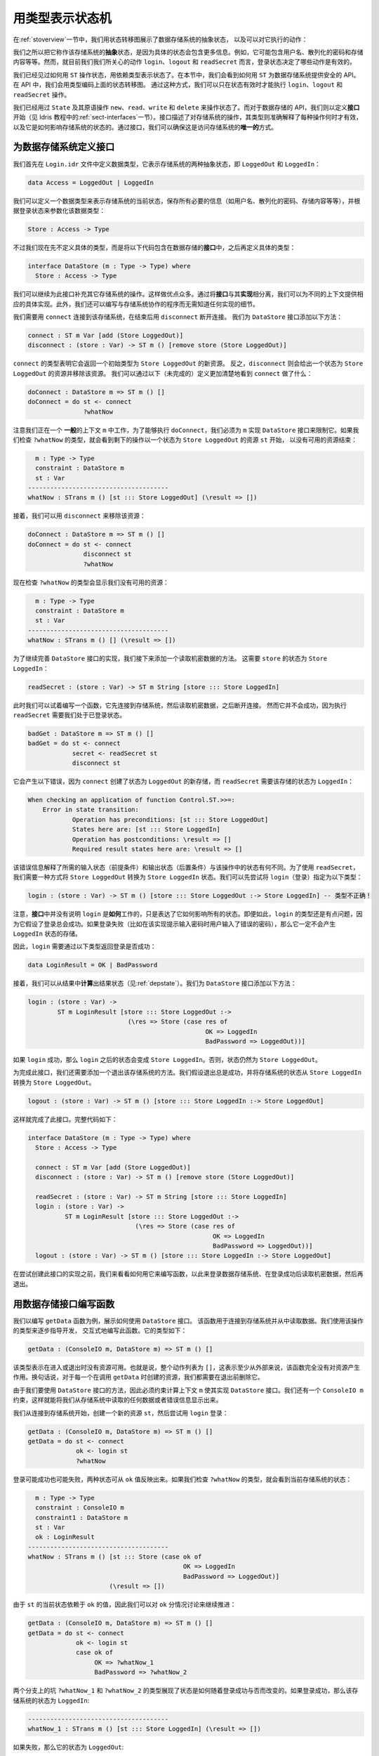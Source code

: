 .. _smstypes:

****************
用类型表示状态机
****************

.. ***********************
.. State Machines in Types
.. ***********************

.. In the introduction, we saw the following state transition diagram representing
.. the (abstract) states of a data store, and the actions we can perform on the
.. store:

在\ :ref:`stoverview`\ 一节中，我们用状态转移图展示了数据存储系统的抽象状态，
以及可以对它执行的动作：

|login|

.. We say that these are the *abstract* states of the store, because the concrete
.. state will contain a lot more information: for example, it might contain
.. user names, hashed passwords, the store contents, and so on. However, as far
.. as we are concerned for the actions ``login``, ``logout`` and ``readSecret``,
.. it's whether we are logged in or not which affects which are valid.

我们之所以把它称作该存储系统的\ **抽象**\ 状态，是因为具体的状态会包含更多信息。\
例如，它可能包含用户名、散列化的密码和存储内容等等。然而，就目前我们我们所关心的动作
``login``、``logout`` 和 ``readSecret`` 而言，登录状态决定了哪些动作是有效的。

.. We've seen how to manipulate states using ``ST``, and some small examples
.. of dependent types in states. In this section, we'll see how to use
.. ``ST`` to provide a safe API for the data store. In the API, we'll encode
.. the above diagram in the types, in such a way that we can only execute the
.. operations ``login``, ``logout`` and ``readSecret`` when the state is
.. valid.

我们已经见过如何用 ``ST`` 操作状态，用依赖类型表示状态了。在本节中，我们会看到如何用
``ST`` 为数据存储系统提供安全的 API。在 API 中，我们会用类型编码上面的状态转移图。
通过这种方式，我们可以只在状态有效时才能执行 ``login``、``logout`` 和 ``readSecret``
操作。

.. So far, we've used ``State`` and the primitive operations, ``new``, ``read``,
.. ``write`` and ``delete`` to manipulate states. For the data store API,
.. however, we'll begin by defining an *interface* (see :ref:`sect-interfaces` in
.. the Idris tutorial) which describes the operations on the store, and explains
.. in their types exactly when each operation is valid, and how it affects
.. the store's state. By using an interface, we can be sure that
.. this is the *only* way to access the store.

我们已经用过 ``State`` 及其原语操作 ``new``、``read``、``write`` 和 ``delete``
来操作状态了。而对于数据存储的 API，我们则以定义\ **接口**\ 开始（见 Idris 教程中的\
:ref:`sect-interfaces`\ 一节）。接口描述了对存储系统的操作，其类型则准确解释了每种操作\
何时才有效，以及它是如何影响存储系统的状态的。通过接口，我们可以确保这是访问存储系统的\
\ **唯一的**\ 方式。

为数据存储系统定义接口
======================

.. Defining an interface for the data store
.. ========================================

.. We'll begin by defining a data type, in a file ``Login.idr``, which represents
.. the two abstract states of the store, either ``LoggedOut`` or ``LoggedIn``:

我们首先在 ``Login.idr`` 文件中定义数据类型，它表示存储系统的两种抽象状态，即
``LoggedOut`` 和 ``LoggedIn``：

.. code-block:: idris

    data Access = LoggedOut | LoggedIn

.. We can define a data type for representing the current state of a store,
.. holding all of the necessary information (this might be user names, hashed
.. passwords, store contents and so on) and parameterise it by the logged in
.. status of the store:

我们可以定义一个数据类型来表示存储系统的当前状态，保存所有必要的信息\
（如用户名、散列化的密码、存储内容等等），并根据登录状态来参数化该数据类型：

.. code-block:: idris

  Store : Access -> Type

.. Rather than defining a concrete type now, however, we'll include this in
.. a data store *interface* and define a concrete type later:

不过我们现在先不定义具体的类型，而是将以下代码包含在数据存储的\ **接口**\ 中，\
之后再定义具体的类型：

.. code-block:: idris

  interface DataStore (m : Type -> Type) where
    Store : Access -> Type

.. We can continue to populate this interface with operations on the store.  Among
.. other advantages, by separating the *interface* from its *implementation* we
.. can provide different concrete implementations for different contexts.
.. Furthermore, we can write programs which work with a store without needing
.. to know any details of how the store is implemented.

我们可以继续为此接口补充其它存储系统的操作。这样做优点众多。通过将\ **接口**\
与其\ **实现**\ 相分离，我们可以为不同的上下文提供相应的具体实现。此外，\
我们还可以编写与存储系统协作的程序而无需知道任何实现的细节。

.. We'll need to be able to ``connect`` to a store, and ``disconnect`` when
.. we're done. Add the following methods to the ``DataStore`` interface:

我们需要用 ``connect`` 连接到该存储系统，在结束后用 ``disconnect`` 断开连接。
我们为 ``DataStore`` 接口添加以下方法：

.. code-block:: idris

    connect : ST m Var [add (Store LoggedOut)]
    disconnect : (store : Var) -> ST m () [remove store (Store LoggedOut)]

.. The type of ``connect`` says that it returns a new resource which has the
.. initial type ``Store LoggedOut``. Conversely, ``disconnect``, given a
.. resource in the state ``Store LoggedOut``, removes that resource.
.. We can see more clearly what ``connect`` does by trying the following
.. (incomplete) definition:

``connect`` 的类型表明它会返回一个初始类型为 ``Store LoggedOut`` 的新资源。
反之，``disconnect`` 则会给出一个状态为 ``Store LoggedOut`` 的资源并移除该资源。
我们可以通过以下（未完成的）定义更加清楚地看到 ``connect`` 做了什么：

.. code-block:: idris

  doConnect : DataStore m => ST m () []
  doConnect = do st <- connect
                 ?whatNow

.. Note that we're working in a *generic* context ``m``, constrained so that
.. there must be an implementation of ``DataStore`` for ``m`` to be able to
.. execute ``doConnect``.
.. If we check the type of ``?whatNow``, we'll see that the remaining
.. operations begin with a resource ``st`` in the state ``Store LoggedOut``,
.. and we need to finish with no resources.

注意我们正在一个 \ **一般**\ 的上下文 ``m`` 中工作，为了能够执行 ``doConnect``，\
我们必须为 ``m`` 实现 ``DataStore`` 接口来限制它。如果我们检查 ``?whatNow``
的类型，就会看到剩下的操作以一个状态为 ``Store LoggedOut`` 的资源 ``st`` 开始，
以没有可用的资源结束：

.. code-block:: idris

      m : Type -> Type
      constraint : DataStore m
      st : Var
    --------------------------------------
    whatNow : STrans m () [st ::: Store LoggedOut] (\result => [])

.. Then, we can remove the resource using ``disconnect``:

接着，我们可以用 ``disconnect`` 来移除该资源：

.. code-block:: idris

  doConnect : DataStore m => ST m () []
  doConnect = do st <- connect
                 disconnect st
                 ?whatNow

.. Now checking the type of ``?whatNow`` shows that we have no resources
.. available:

现在检查 ``?whatNow`` 的类型会显示我们没有可用的资源：

.. code-block:: idris

      m : Type -> Type
      constraint : DataStore m
      st : Var
    --------------------------------------
    whatNow : STrans m () [] (\result => [])

.. To continue our implementation of the ``DataStore`` interface, next we'll add a
.. method for reading the secret data. This requires that the ``store`` is in the
.. state ``Store LoggedIn``:

为了继续完善 ``DataStore`` 接口的实现，我们接下来添加一个读取机密数据的方法。
这需要 ``store`` 的状态为 ``Store LoggedIn``：

.. code-block:: idris

    readSecret : (store : Var) -> ST m String [store ::: Store LoggedIn]

.. At this point we can try writing a function which connects to a store,
.. reads the secret, then disconnects. However, it will be unsuccessful, because
.. ``readSecret`` requires us to be logged in:

此时我们可以试着编写一个函数，它先连接到存储系统，然后读取机密数据，之后断开连接。
然而它并不会成功，因为执行 ``readSecret`` 需要我们处于已登录状态。

.. code-block:: idris

  badGet : DataStore m => ST m () []
  badGet = do st <- connect
              secret <- readSecret st
              disconnect st

.. This results in the following error, because ``connect`` creates a new
.. store in the ``LoggedOut`` state, and ``readSecret`` requires the store
.. to be in the ``LoggedIn`` state:

它会产生以下错误，因为 ``connect`` 创建了状态为 ``LoggedOut`` 的新存储，而
``readSecret`` 需要该存储的状态为 ``LoggedIn``：

.. code-block:: idris

    When checking an application of function Control.ST.>>=:
        Error in state transition:
                Operation has preconditions: [st ::: Store LoggedOut]
                States here are: [st ::: Store LoggedIn]
                Operation has postconditions: \result => []
                Required result states here are: \result => []

.. The error message explains how the required input states (the preconditions)
.. and the required output states (the postconditions) differ from the states
.. in the operation. In order to use ``readSecret``, we'll need a way to get
.. from a ``Store LoggedOut`` to a ``Store LoggedIn``. As a first attempt,
.. we can try the following type for ``login``:

该错误信息解释了所需的输入状态（前提条件）和输出状态（后置条件）与该操作中的状态\
有何不同。为了使用 ``readSecret``，我们需要一种方式将 ``Store LoggedOut`` 转换为
``Store LoggedIn`` 状态。我们可以先尝试将 ``login``\ （登录）指定为以下类型：

.. .. code-block:: idris

..     login : (store : Var) -> ST m () [store ::: Store LoggedOut :-> Store LoggedIn] -- Incorrect type!

.. code-block:: idris

    login : (store : Var) -> ST m () [store ::: Store LoggedOut :-> Store LoggedIn] -- 类型不正确！

.. Note that in the *interface* we say nothing about *how* ``login`` works;
.. merely how it affects the overall state. Even so, there is a problem with
.. the type of ``login``, because it makes the assumption that it will always
.. succeed. If it fails - for example because the implementation prompts for
.. a password and the user enters the password incorrectly - then it must not
.. result in a ``LoggedIn`` store.

注意，\ **接口**\ 中并没有说明 ``login`` 是\ **如何**\ 工作的，只是表达了它如何\
影响所有的状态。即便如此，\ ``login`` 的类型还是有点问题，因为它假设了登录\
总会成功。如果登录失败（比如在该实现提示输入密码时用户输入了错误的密码），\
那么它一定不会产生 ``LoggedIn`` 状态的存储。

.. Instead, therefore, ``login`` will return whether logging in was successful,
.. via the following type;

因此，``login`` 需要通过以下类型返回登录是否成功：

.. code-block:: idris

    data LoginResult = OK | BadPassword

.. Then, we can *calculate* the result state (see :ref:`depstate`) from the
.. result. Add the following method to the ``DataStore`` interface:

接着，我们可以从结果中\ **计算**\ 出结果状态（见\ :ref:`depstate`）。我们为
``DataStore`` 接口添加以下方法：

.. code-block:: idris

    login : (store : Var) ->
            ST m LoginResult [store ::: Store LoggedOut :->
                               (\res => Store (case res of
                                                    OK => LoggedIn
                                                    BadPassword => LoggedOut))]

.. If ``login`` was successful, then the state after ``login`` is
.. ``Store LoggedIn``. Otherwise, the state is ``Store LoggedOut``.

如果 ``login`` 成功，那么 ``login`` 之后的状态会变成 ``Store LoggedIn``。\
否则，状态仍然为 ``Store LoggedOut``。

.. To complete the interface, we'll add a method for logging out of the store.
.. We'll assume that logging out is always successful, and moves the store
.. from the ``Store LoggedIn`` state to the ``Store LoggedOut`` state.

为完成此接口，我们还需要添加一个退出该存储系统的方法。我们假设退出总是成功，并将存储系统的状态从 ``Store LoggedIn`` 转换为 ``Store LoggedOut``。

.. code-block:: idris

    logout : (store : Var) -> ST m () [store ::: Store LoggedIn :-> Store LoggedOut]

.. This completes the interface, repeated in full for reference below:

这样就完成了此接口。完整代码如下：

.. code-block:: idris

  interface DataStore (m : Type -> Type) where
    Store : Access -> Type

    connect : ST m Var [add (Store LoggedOut)]
    disconnect : (store : Var) -> ST m () [remove store (Store LoggedOut)]

    readSecret : (store : Var) -> ST m String [store ::: Store LoggedIn]
    login : (store : Var) ->
            ST m LoginResult [store ::: Store LoggedOut :->
                               (\res => Store (case res of
                                                    OK => LoggedIn
                                                    BadPassword => LoggedOut))]
    logout : (store : Var) -> ST m () [store ::: Store LoggedIn :-> Store LoggedOut]

.. Before we try creating any implementations of this interface, let's see how
.. we can write a function with it, to log into a data store, read the secret
.. if login is successful, then log out again.

在尝试创建此接口的实现之前，我们来看看如何用它来编写函数，以此来登录数据存储系统、\
在登录成功后读取机密数据，然后再退出。

用数据存储接口编写函数
======================

.. Writing a function with the data store
.. ======================================

.. As an example of working with the ``DataStore`` interface, we'll write a
.. function ``getData``, which connects to a store in order to read some data from
.. it. We'll write this function interactively, step by step, using the types of
.. the operations to guide its development. It has the following type:

我们以编写 ``getData`` 函数为例，展示如何使用 ``DataStore`` 接口。
该函数用于连接到存储系统并从中读取数据。我们使用该操作的类型来逐步指导开发，
交互式地编写此函数。它的类型如下：

.. code-block:: idris

  getData : (ConsoleIO m, DataStore m) => ST m () []

.. This type means that there are no resources available on entry or exit.
.. That is, the overall list of actions is ``[]``, meaning that at least
.. externally, the function has no overall effect on the resources. In other
.. words, for every resource we create during ``getData``, we'll also need to
.. delete it before exit.

该类型表示在进入或退出时没有资源可用。也就是说，整个动作列表为 ``[]``，\
这表示至少从外部来说，该函数完全没有对资源产生作用。换句话说，对于每一个在调用
``getData`` 时创建的资源，我们都需要在退出前删除它。

.. Since we want to use methods of the ``DataStore`` interface, we'll
.. constraint the computation context ``m`` so that there must be an
.. implementation of ``DataStore``. We also have a constraint ``ConsoleIO m``
.. so that we can display any data we read from the store, or any error
.. messages.

由于我们要使用 ``DataStore`` 接口的方法，因此必须约束计算上下文 ``m``
使其实现 ``DataStore`` 接口。我们还有一个 ``ConsoleIO m`` 约束，\
这样就能将我们从存储系统中读取的任何数据或者错误信息显示出来。

.. We start by connecting to the store, creating a new resource ``st``, then
.. trying to ``login``:

我们从连接到存储系统开始，创建一个新的资源 ``st``，然后尝试用 ``login`` 登录：

.. code-block:: idris

  getData : (ConsoleIO m, DataStore m) => ST m () []
  getData = do st <- connect
               ok <- login st
               ?whatNow

.. Logging in will either succeed or fail, as reflected by the value of
.. ``ok``. If we check the type of ``?whatNow``, we'll see what state the
.. store currently has:

登录可能成功也可能失败，两种状态可从 ``ok`` 值反映出来。如果我们检查 ``?whatNow``
的类型，就会看到当前存储系统的状态：

.. code-block:: idris

      m : Type -> Type
      constraint : ConsoleIO m
      constraint1 : DataStore m
      st : Var
      ok : LoginResult
    --------------------------------------
    whatNow : STrans m () [st ::: Store (case ok of
                                              OK => LoggedIn
                                              BadPassword => LoggedOut)]
                          (\result => [])

.. The current state of ``st`` therefore depends on the value of ``ok``,
.. meaning that we can make progress by case splitting on ``ok``:

由于 ``st`` 的当前状态依赖于 ``ok`` 的值，因此我们可以对 ``ok`` 分情况讨论来继续推进：

.. code-block:: idris

  getData : (ConsoleIO m, DataStore m) => ST m () []
  getData = do st <- connect
               ok <- login st
               case ok of
                    OK => ?whatNow_1
                    BadPassword => ?whatNow_2

.. The types of the holes in each branch, ``?whatNow_1`` and ``?whatNow_2``,
.. show how the state changes depending on whether logging in was successful.
.. If it succeeded, the store is ``LoggedIn``:

两个分支上的坑 ``?whatNow_1`` 和 ``?whatNow_2`` 的类型展现了状态是如何随着\
登录成功与否而改变的。如果登录成功，那么该存储系统的状态为 ``LoggedIn``:

.. code-block:: idris

    --------------------------------------
    whatNow_1 : STrans m () [st ::: Store LoggedIn] (\result => [])

.. On the other hand, if it failed, the store is ``LoggedOut``:

如果失败，那么它的状态为 ``LoggedOut``:

.. code-block:: idris

    --------------------------------------
    whatNow_2 : STrans m () [st ::: Store LoggedOut] (\result => [])

.. In ``?whatNow_1``, since we've successfully logged in, we can now read
.. the secret and display it to the console:

在 ``?whatNow_1`` 中，由于登录成功，因此可以读取机密数据并将它显示在终端上：

.. code-block:: idris

  getData : (ConsoleIO m, DataStore m) => ST m () []
  getData = do st <- connect
               ok <- login st
               case ok of
                    OK => do secret <- readSecret st
                             putStrLn ("Secret is: " ++ show secret)
                             ?whatNow_1
                    BadPassword => ?whatNow_2

.. We need to finish the ``OK`` branch with no resources available. We can
.. do this by logging out of the store then disconnecting:

我们要以「无资源可用」的状态来结束 ``OK`` 分支，因此需要退出存储系统并断开连接：

.. code-block:: idris

  getData : (ConsoleIO m, DataStore m) => ST m () []
  getData = do st <- connect
               ok <- login st
               case ok of
                    OK => do secret <- readSecret st
                             putStrLn ("Secret is: " ++ show secret)
                             logout st
                             disconnect st
                    BadPassword => ?whatNow_2

.. Note that we *must* ``logout`` of ``st`` before calling ``disconnect``,
.. because ``disconnect`` requires that the store is in the ``LoggedOut``
.. state.

注意我们在调用 ``disconnect`` 断开连接前，\ **必须**\ 用 ``logout`` 退出
``st``，因为 ``disconnect`` 需要存储系统处于 ``LoggedOut`` 状态。

.. Furthermore, we can't simply use ``delete`` to remove the resource, as
.. we did with the ``State`` examples in the previous section, because
.. ``delete`` only works when the resource has type ``State ty``, for some
.. type ``ty``. If we try to use ``delete`` instead of ``disconnect``, we'll
.. see an error message like the following:

此外，我们不能像上一节中 ``State`` 的示例那样，简单地用 ``delete`` 来删除该资源，\
因为对于某个类型 ``ty`` 来说，``delete`` 只能在资源的类型为 ``State ty`` 时起效。\
如果我们试图用 ``delete`` 来代替 ``disconnect``，就会看到以下错误：

.. code-block:: idris

    When checking argument prf to function Control.ST.delete:
            Can't find a value of type
                    InState st (State st) [st ::: Store LoggedOut]

.. In other words, the type checker can't find a proof that the resource
.. ``st`` has a type of the form ``State st``, because its type is
.. ``Store LoggedOut``. Since ``Store`` is part of the ``DataStore`` interface,
.. we *can't* yet know the concrete representation of the ``Store``, so we
.. need to remove the resource via the interface, with ``disconnect``, rather
.. than directly with ``delete``.

换句话说，类型检查器找不到一个「资源 ``st`` 拥有 ``State st`` 形式的类型」的证明，\
因为其类型为 ``Store LoggedOut``。由于 ``Store`` 是 ``DataStore`` 接口的一部分，\
而我们\ **尚未知道**\  ``Store`` 的具体表示，因此我们需要通过此接口的 ``disconnect``
而非直接用 ``delete`` 来删除资源。

.. We can complete ``getData`` as follows, using a pattern matching bind
.. alternative (see the Idris tutorial, :ref:`monadsdo`) rather than a
.. ``case`` statement to catch the possibility of an error with ``login``:

我们可以将 ``getData`` 完成如下，使用模式匹配来绑定候选（见 Idris 教程的\
:ref:`monadsdo`），而非使用 ``case`` 语句来捕获 ``login`` 可能产生的错误：

.. code-block:: idris

  getData : (ConsoleIO m, DataStore m) => ST m () []
  getData = do st <- connect
               OK <- login st
                  | BadPassword => do putStrLn "Failure"
                                      disconnect st
               secret <- readSecret st
               putStrLn ("Secret is: " ++ show secret)
               logout st
               disconnect st

.. We can't yet try this out, however, because we don't have any implementations
.. of ``DataStore``! If we try to execute it in an ``IO`` context, for example,
.. we'll get an error saying that there's no implementation of ``DataStore IO``:

然而它现在还跑不起来，因为我们还没有任何 ``DataStore`` 的实现！如果我们试着在一个
``IO`` 上下文中执行它，就会产生一个没有 ``DataStore IO`` 的实现的错误：

.. code::

    *Login> :exec run {m = IO} getData
    When checking an application of function Control.ST.run:
            Can't find implementation for DataStore IO

.. The final step in implementing a data store which correctly follows the
.. state transition diagram, therefore, is to provide an implementation
.. of ``DataStore``.

因此，要实现遵循其状态转移图的数据存储系统，最后一步就是提供一个 ``DataStore``
的实现。

实现接口
========

.. Implementing the interface
.. ==========================

.. To execute ``getData`` in ``IO``, we'll need to provide an implementation
.. of ``DataStore`` which works in the ``IO`` context. We can begin as
.. follows:

要在 ``IO`` 中执行 ``getData``，我们需要提供一个能够在 ``IO`` 上下文中工作的
``DataStore`` 的实现。我们可以这样开始：

.. code-block:: idris

  implementation DataStore IO where

.. Then, we can ask Idris to populate the interface with skeleton definitions
.. for the necessary methods (press ``Ctrl-Alt-A`` in Atom for "add definition"
.. or the corresponding shortcut for this in the Idris mode in your favourite
.. editor):

接着，我们可以让 Idris 根据必要方法的基本定义来填充该接口（在 Atom 中按下
``Ctrl-Alt-A``，或者在你喜欢的编辑器中按下对应的快捷键来「添加定义」）：

.. code-block:: idris

  implementation DataStore IO where
    Store x = ?DataStore_rhs_1
    connect = ?DataStore_rhs_2
    disconnect store = ?DataStore_rhs_3
    readSecret store = ?DataStore_rhs_4
    login store = ?DataStore_rhs_5
    logout store = ?DataStore_rhs_6

.. The first decision we'll need to make is how to represent the data store.
.. We'll keep this simple, and store the data as a single ``String``, using
.. a hard coded password to gain access. So, we can define ``Store`` as
.. follows, using a ``String`` to represent the data no matter whether we
.. are ``LoggedOut`` or ``LoggedIn``:

我们首先要确定表示该数据存储系统的方式。为简单起见，我们将数据存储为单个的
``String``，并使用硬编码的密码来获取访问权限。我们可以将 ``Store`` 定义如下，\
无论在 ``LoggedOut`` 还是在 ``LoggedIn`` 状态下均使用 ``String`` 来表示数据。

.. code-block:: idris

    Store x = State String

.. Now that we've given a concrete type for ``Store``, we can implement operations
.. for connecting, disconnecting, and accessing the data. And, since we used
.. ``State``, we can use ``new``, ``delete``, ``read`` and ``write`` to
.. manipulate the store.

现在我们给出了 ``Store`` 的一个具体类型，我们可以实现建立连接、断开连接和访问数据的操作。\
而由于我们使用了 ``State``，因此也就可以使用 ``new``、``delete``、``read`` 和 ``write``
来操作该存储系统。

.. Looking at the types of the holes tells us how we need to manipulate the
.. state. For example, the ``?DataStore_rhs_2`` hole tells us what we need
.. to do to implement ``connect``. We need to return a new ``Var`` which
.. represents a resource of type ``State String``:

坑的类型会告诉我们如何操作状态。例如，``?DataStore_rhs_2`` 坑告诉我们要实现
``connect`` 需要做些什么。我们需要返回一个新的 ``Var``，表示一个类型为
``State String`` 的资源：

.. code-block:: idris

    --------------------------------------
    DataStore_rhs_2 : STrans IO Var [] (\result => [result ::: State String])

.. We can implement this by creating a new variable with some data for the
.. content of the store (we can use any ``String`` for this) and returning
.. that variable:

我们可以通过创建一个带有某些数据作为存储内容的新变量来实现它（我们可以使用任何
``String``），然后返回该变量：

.. code-block:: idris

    connect = do store <- new "Secret Data"
                 pure store

.. For ``disconnect``, we only need to delete the resource:

对于 ``disconnect`` 而言，我们只需删除该资源即可：

.. code-block:: idris

    disconnect store = delete store

.. For ``readSecret``, we need to read the secret data and return the
.. ``String``. Since we now know the concrete representation of the data is
.. a ``State String``, we can use ``read`` to access the data directly:

对于 ``readSecret``，我们需要读取机密数据并返回 ``String``。\
由于我们并不知道该数据的具体表示为 ``State String``，因此可以直接用 ``read``
来访问数据：

.. code-block:: idris

    readSecret store = read store

.. We'll do ``logout`` next and return to ``login``. Checking the hole
.. reveals the following:

我们先来完成 ``logout``，之后回到 ``login`` 上来。检查坑的类型会显示以下信息：

.. code-block:: idris

      store : Var
    --------------------------------------
    DataStore_rhs_6 : STrans IO () [store ::: State String] (\result => [store ::: State String])

.. So, in this minimal implementation, we don't actually have to do anything!

因此在此小型实现中，我们实际上不用做任何事情！

.. code-block:: idris

    logout store = pure ()

.. For ``login``, we need to return whether logging in was successful. We'll
.. do this by prompting for a password, and returning ``OK`` if it matches
.. a hard coded password, or ``BadPassword`` otherwise:

对于 ``login``，我们需要返回登录是否成功。为此，我们需要提示用户输入密码，\
并在匹配到硬编码的密码时返回 ``OK``，否则返回 ``BadPassword``：

.. code-block:: idris

    login store = do putStr "Enter password: "
                     p <- getStr
                     if p == "Mornington Crescent"
                        then pure OK
                        else pure BadPassword

.. For reference, here is the complete implementation which allows us to
.. execute a ``DataStore`` program at the REPL:

下面给出完整的实现以供参考，它能让我们在 REPL 中执行 ``DataStore`` 程序：

.. code-block:: idris

  implementation DataStore IO where
    Store x = State String
    connect = do store <- new "Secret Data"
                 pure store
    disconnect store = delete store
    readSecret store = read store
    login store = do putStr "Enter password: "
                     p <- getStr
                     if p == "Mornington Crescent"
                        then pure OK
                        else pure BadPassword
    logout store = pure ()

.. Finally, we can try this at the REPL as follows (Idris defaults to the
.. ``IO`` context at the REPL if there is an implementation available, so no
.. need to give the ``m`` argument explicitly here):

最后，我们可以像下面这样在 REPL 中尝试它（如果有可用的 ``IO`` 实现，那么在 Idris
的 REPL 中，上下文会默认为 ``IO``，因此这里无需显式给出 ``m`` 参数）：

.. code::

    *Login> :exec run getData
    Enter password: Mornington Crescent
    Secret is: "Secret Data"

    *Login> :exec run getData
    Enter password: Dollis Hill
    Failure

.. We can only use ``read``, ``write``, ``new`` and ``delete`` on a resource
.. with a ``State`` type. So, *within* the implementation of ``DataStore``,
.. or anywhere where we know the context is ``IO``, we can access the data store
.. however we like: this is where the internal details of ``DataStore`` are
.. implemented. However, if we merely have a constraint ``DataStore m``, we can't
.. know how the store is implemented, so we can only access via the API given
.. by the ``DataStore`` interface.

对于 ``State`` 类型的资源，我们只能使用 ``read``、``write``、``new`` 和 ``delete``。\
因此，在 ``DataStore`` 的实现或任何已知上下文为 ``IO`` 的环境\ **内部**\，\
我们可以随意访问数据存储系统，因为这里是实现 ``DataStore`` 内部细节的地方。\
然而，如果我们只有 ``DataStore m`` 的约束，那么就无法知道该存储系统是否已实现，\
因此我们只能通过 ``DataStore`` 提供的 API 来访问它。

.. It is therefore good practice to use a *generic* context ``m`` for functions
.. like ``getData``, and constrain by only the interfaces we need, rather than
.. using a concrete context ``IO``.

因此比较好的做法是在 ``getData`` 这类函数中使用\ **泛型（Generic）**\ 上下文 ``m``，\
并只根据我们需要的接口进行约束，而非使用具体的上下文 ``IO``。

.. We've now seen how to manipulate states, and how to encapsulate state
.. transitions for a specific system like the data store in an interface.
.. However, realistic systems will need to *compose* state machines. We'll
.. either need to use more than one state machine at a time, or implement one
.. state machine in terms of one or more others. We'll see how to achieve this
.. in the next section.

现在我们已经学过如何处理状态，以及如何用接口来封装数据存储这类具体系统的状态转移了。
然而，真正的系统需要能够\ **复合**\ 多种状态机。我们一次需要使用多个状态机，\
或者基于多个状态机来实现一个状态机。

.. |login| image:: ../image/login.png
                   :width: 500px
